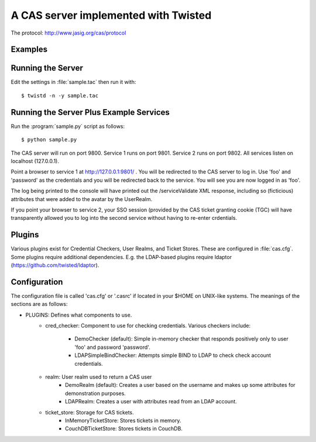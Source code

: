A CAS server implemented with Twisted
+++++++++++++++++++++++++++++++++++++

.. highlight:: console

The protocol: http://www.jasig.org/cas/protocol


Examples
--------

Running the Server
------------------
Edit the settings in :file:`sample.tac` then run it with::

    $ twistd -n -y sample.tac

Running the Server Plus Example Services
----------------------------------------
Run the :program:`sample.py` script as follows::

    $ python sample.py

The CAS server will run on port 9800.
Service 1 runs on port 9801.
Service 2 runs on port 9802.
All services listen on localhost (127.0.0.1).

Point a browser to service 1 at http://127.0.0.1:9801/ .  You
will be redirected to the CAS server to log in.  Use 'foo' and
'password' as the credentials and you will be redirected back
to the service.  You will see you are now logged in as 'foo'.

The log being printed to the console will have printed out the
/serviceValidate XML response, including so (ficticious) attributes
that were added to the avatar by the UserRealm.

If you point your browser to service 2, your SSO session (provided by
the CAS ticket granting cookie (TGC) will have transparently allowed
you to log into the second service without having to re-enter crdentials.

Plugins
-------
Various plugins exist for Credential Checkers, User Realms, and Ticket Stores.
These are configured in :file:`cas.cfg`.  Some plugins require additional
dependencies.  E.g. the LDAP-based plugins require ldaptor 
(https://github.com/twisted/ldaptor).

Configuration
-------------
The configuration file is called 'cas.cfg' or '.casrc' if located in your
$HOME on UNIX-like systems.  The meanings of the sections are as follows:

- PLUGINS: Defines what components to use.
    - cred_checker: Component to use for checking credentials.
      Various checkers include:
        - DemoChecker (default): Simple in-memory checker that responds
          positively only to user 'foo' and password 'password'.
        - LDAPSimpleBindChecker: Attempts simple BIND to LDAP to check
          check account credentials.
    - realm: User realm used to return a CAS user
        - DemoRealm (default): Creates a user based on the username and
          makes up some attributes for demonstration purposes.
        - LDAPRealm: Creates a user with attributes read from an LDAP
          account.
    - ticket_store: Storage for CAS tickets.
        - InMemoryTicketStore: Stores tickets in memory.
        - CouchDBTicketStore: Stores tickets in CouchDB.

